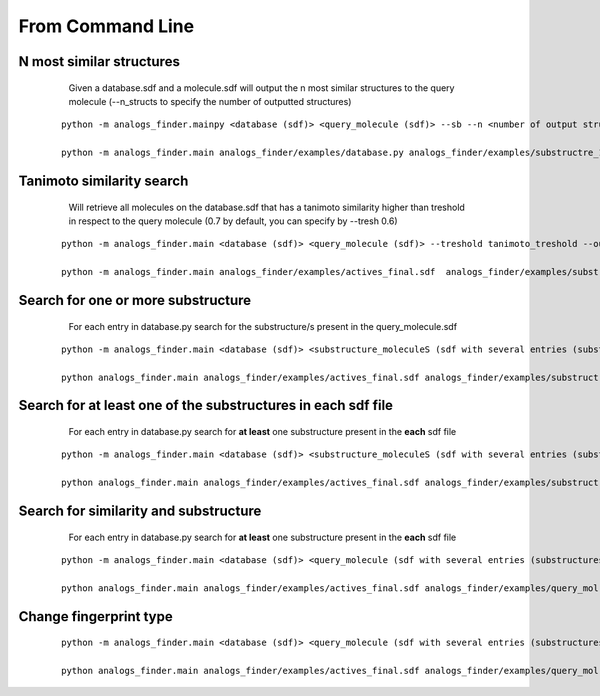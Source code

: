 From Command Line
==========================

N most similar structures
---------------------------------------


     Given a database.sdf and a molecule.sdf will output the n most similar structures to the query molecule (--n_structs to specify the number of outputted structures)

    ::

     python -m analogs_finder.mainpy <database (sdf)> <query_molecule (sdf)> --sb --n <number of output structs> --output <outputname>

     python -m analogs_finder.main analogs_finder/examples/database.py analogs_finder/examples/substructre_1.sdf  --most_similars --n 20 --output most_similars.sdf



Tanimoto similarity search
------------------------------------------------------


     Will retrieve all molecules on the database.sdf that has a tanimoto similarity higher than treshold in respect to the query molecule (0.7 by default, you can specify by --tresh 0.6)

    ::

       python -m analogs_finder.main <database (sdf)> <query_molecule (sdf)> --treshold tanimoto_treshold --output <outputname>

       python -m analogs_finder.main analogs_finder/examples/actives_final.sdf  analogs_finder/examples/substructre_1.sdf --output most_similars.sdf --tresh 0.7



Search for  one or more substructure
--------------------------------------------------

       For each entry in database.py search for the substructure/s present in the query_molecule.sdf

    ::

       python -m analogs_finder.main <database (sdf)> <substructure_moleculeS (sdf with several entries (substructures)> --substructure --output <outputname>

       python analogs_finder.main analogs_finder/examples/actives_final.sdf analogs_finder/examples/substructre_1.sdf --output most_similars.sdf --substructure



Search for at least one of the substructures in each sdf file
-------------------------------------------------------------------

       For each entry in database.py search for **at least** one substructure present in the **each** sdf file

    ::

       python -m analogs_finder.main <database (sdf)> <substructure_moleculeS (sdf with several entries (substructures)> --combi_subsearch --output <outputname>

       python analogs_finder.main analogs_finder/examples/actives_final.sdf analogs_finder/examples/substructre_*.sdf --output most_similars.sdf --combi_subsearch




Search for similarity and substructure
----------------------------------------

       For each entry in database.py search for **at least** one substructure present in the **each** sdf file

    ::

       python -m analogs_finder.main <database (sdf)> <query_molecule (sdf with several entries (substructures)>  --output <outputname> --hybrid <substructure sdf file>

       python analogs_finder.main analogs_finder/examples/actives_final.sdf analogs_finder/examples/query_mol.sdf --output most_similars.sdf --hybrid analogs_finder/examples/substructure_1.sdf



Change fingerprint type
----------------------------------------


    ::

       python -m analogs_finder.main <database (sdf)> <query_molecule (sdf with several entries (substructures)>  --output <outputname> --hybrid <substructure sdf file> --fp_type [ DL, circular, MACCS, torsions]

       python analogs_finder.main analogs_finder/examples/actives_final.sdf analogs_finder/examples/query_mol.sdf --output most_similars.sdf --hybrid analogs_finder/examples/substructure_1.sdf --fp_type circular


